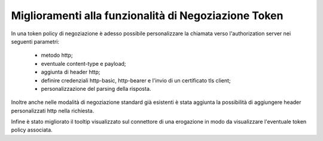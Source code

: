 Miglioramenti alla funzionalità di Negoziazione Token
-----------------------------------------------------

In una token policy di negoziazione è adesso possibile personalizzare la chiamata verso l'authorization server nei seguenti parametri:

	- metodo http;
	- eventuale content-type e payload;
	- aggiunta di header http;
	- definire credenziali http-basic, http-bearer e l'invio di un certificato tls client;
	- personalizzazione del parsing della risposta.

Inoltre anche nelle modalità di negoziazione standard già esistenti è stata aggiunta la possibilità di aggiungere header personalizzati http nella richiesta.

Infine è stato migliorato il tooltip visualizzato sul connettore di una erogazione in modo da visualizzare l'eventuale token policy associata.


